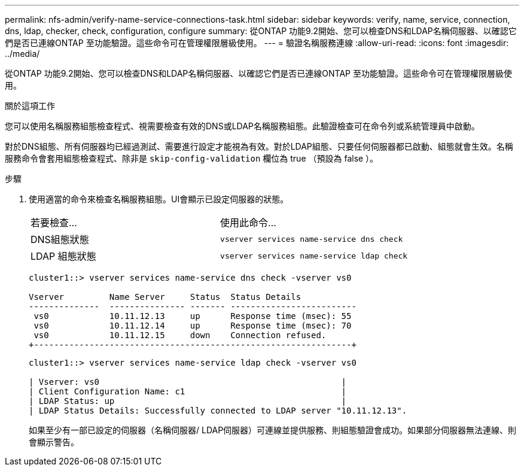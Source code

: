 ---
permalink: nfs-admin/verify-name-service-connections-task.html 
sidebar: sidebar 
keywords: verify, name, service, connection, dns, ldap, checker, check, configuration, configure 
summary: 從ONTAP 功能9.2開始、您可以檢查DNS和LDAP名稱伺服器、以確認它們是否已連線ONTAP 至功能驗證。這些命令可在管理權限層級使用。 
---
= 驗證名稱服務連線
:allow-uri-read: 
:icons: font
:imagesdir: ../media/


[role="lead"]
從ONTAP 功能9.2開始、您可以檢查DNS和LDAP名稱伺服器、以確認它們是否已連線ONTAP 至功能驗證。這些命令可在管理權限層級使用。

.關於這項工作
您可以使用名稱服務組態檢查程式、視需要檢查有效的DNS或LDAP名稱服務組態。此驗證檢查可在命令列或系統管理員中啟動。

對於DNS組態、所有伺服器均已經過測試、需要進行設定才能視為有效。對於LDAP組態、只要任何伺服器都已啟動、組態就會生效。名稱服務命令會套用組態檢查程式、除非是 `skip-config-validation` 欄位為 true （預設為 false ）。

.步驟
. 使用適當的命令來檢查名稱服務組態。UI會顯示已設定伺服器的狀態。
+
|===


| 若要檢查... | 使用此命令... 


 a| 
DNS組態狀態
 a| 
`vserver services name-service dns check`



 a| 
LDAP 組態狀態
 a| 
`vserver services name-service ldap check`

|===
+
[listing]
----
cluster1::> vserver services name-service dns check -vserver vs0

Vserver         Name Server     Status  Status Details
--------------  --------------- ------- -------------------------
 vs0            10.11.12.13     up      Response time (msec): 55
 vs0            10.11.12.14     up      Response time (msec): 70
 vs0            10.11.12.15     down    Connection refused.
+---------------------------------------------------------------+
----
+
[listing]
----
cluster1::> vserver services name-service ldap check -vserver vs0

| Vserver: vs0                                                |
| Client Configuration Name: c1                               |
| LDAP Status: up                                             |
| LDAP Status Details: Successfully connected to LDAP server "10.11.12.13".                                              |
----
+
如果至少有一部已設定的伺服器（名稱伺服器/ LDAP伺服器）可連線並提供服務、則組態驗證會成功。如果部分伺服器無法連線、則會顯示警告。


